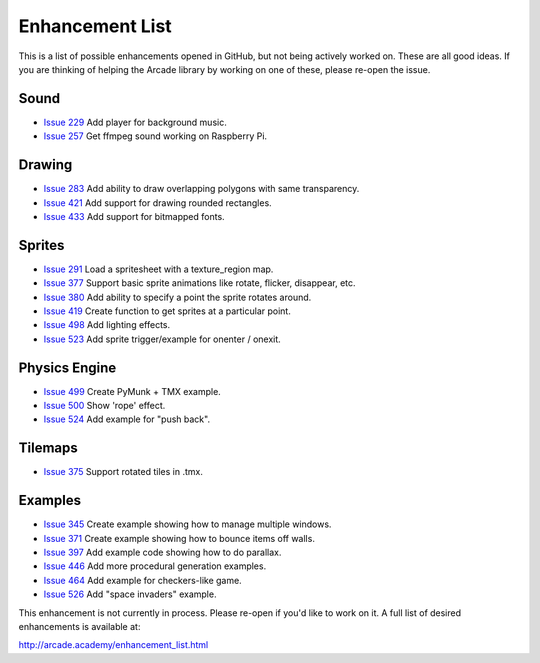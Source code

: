 Enhancement List
================

This is a list of possible enhancements opened in GitHub, but not being actively
worked on. These are all good ideas. If you are thinking of helping the Arcade
library by working on one of these, please re-open the issue.

Sound
-----
* `Issue 229 <https://github.com/pvcraven/arcade/issues/229>`_
  Add player for background music.
* `Issue 257 <https://github.com/pvcraven/arcade/issues/257>`_
  Get ffmpeg sound working on Raspberry Pi.

Drawing
-------

* `Issue 283 <https://github.com/pvcraven/arcade/issues/283>`_
  Add ability to draw overlapping polygons with same transparency.
* `Issue 421 <https://github.com/pvcraven/arcade/issues/421>`_
  Add support for drawing rounded rectangles.
* `Issue 433 <https://github.com/pvcraven/arcade/issues/433>`_
  Add support for bitmapped fonts.

Sprites
-------

* `Issue 291 <https://github.com/pvcraven/arcade/issues/291>`_
  Load a spritesheet with a texture_region map.
* `Issue 377 <https://github.com/pvcraven/arcade/issues/377>`_
  Support basic sprite animations like rotate, flicker, disappear, etc.
* `Issue 380 <https://github.com/pvcraven/arcade/issues/380>`_
  Add ability to specify a point the sprite rotates around.
* `Issue 419 <https://github.com/pvcraven/arcade/issues/419>`_
  Create function to get sprites at a particular point.
* `Issue 498 <https://github.com/pvcraven/arcade/issues/498>`_
  Add lighting effects.
* `Issue 523 <https://github.com/pvcraven/arcade/issues/523>`_
  Add sprite trigger/example for onenter / onexit.

Physics Engine
--------------

* `Issue 499 <https://github.com/pvcraven/arcade/issues/499>`_
  Create PyMunk + TMX example.
* `Issue 500 <https://github.com/pvcraven/arcade/issues/500>`_
  Show 'rope' effect.
* `Issue 524 <https://github.com/pvcraven/arcade/issues/524>`_
  Add example for "push back".

Tilemaps
--------

* `Issue 375 <https://github.com/pvcraven/arcade/issues/375>`_
  Support rotated tiles in .tmx.

Examples
--------

* `Issue 345 <https://github.com/pvcraven/arcade/issues/345>`_
  Create example showing how to manage multiple windows.
* `Issue 371 <https://github.com/pvcraven/arcade/issues/371>`_
  Create example showing how to bounce items off walls.
* `Issue 397 <https://github.com/pvcraven/arcade/issues/397>`_
  Add example code showing how to do parallax.
* `Issue 446 <https://github.com/pvcraven/arcade/issues/446>`_
  Add more procedural generation examples.
* `Issue 464 <https://github.com/pvcraven/arcade/issues/464>`_
  Add example for checkers-like game.
* `Issue 526 <https://github.com/pvcraven/arcade/issues/526>`_
  Add "space invaders" example.


This enhancement is not currently in process. Please re-open if you'd like to work on it. A full list of desired enhancements is available at:

http://arcade.academy/enhancement_list.html